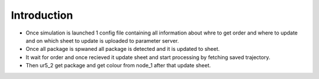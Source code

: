 Introduction
==============

- Once simulation is launched 1 config file containing all information about whre to get order and where to update and on which sheet to update is uploaded to parameter server.
- Once all package is spwaned all package is detected and it is updated to sheet.
- It wait for order and once recieved it update sheet and start processing by fetching saved trajectory. 
- Then ur5_2 get package and get colour from node_1 after that update sheet.

.. raw:: html
   
   <figure class="video_container">
   <iframe width="700" height="775" src="https://www.youtube.com/embed/o5gTpcHguZI" frameborder="0" allow="accelerometer; autoplay; clipboard-write; encrypted-media; gyroscope; picture-in-picture" allowfullscreen></iframe>
   </figure>

.. seealso::
   For Live update visit `[Dashboard] <https://chiranjeetc40.github.io/VB-1544_Warehouse_Dashboard/>`_
   `mail us <mailto:chiranjeetc40@gmail.com>`_ 

